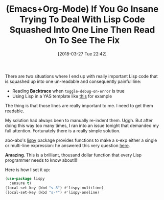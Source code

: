 #+BLOG: wisdomandwonder
#+POSTID: 10755
#+ORG2BLOG:
#+DATE: [2018-03-27 Tue 22:42]
#+OPTIONS: toc:nil num:nil todo:nil pri:nil tags:nil ^:nil
#+CATEGORY: Article
#+TAGS: Babel, Emacs, Ide, Lisp, Literate Programming, Programming Language, Reproducible research, elisp, org-mode
#+TITLE: (Emacs+Org-Mode) If You Go Insane Trying To Deal With Lisp Code Squashed Into One Line Then Read On To See The Fix

There are two situations where I end up with really important Lisp code that
is squashed up into one un-readable and consequently painful line:
- Reading *Backtrace* when ~toggle-debug-on-error~ is true
- Using Lisp in a YAS template like [[https://github.com/grettke/help/blob/master/yasnippet/org-mode/sc][this]] for example

The thing is that those lines are really important to me. I need to get them
readable.

My solution had always been to manually re-indent them. Uggh. But after doing this
way too many times, I ran into an issue tonight that demanded my full
attention. Fortunately there is a really simple solution.

#+HTML: <!--more-->

abo-abo's [[https://github.com/abo-abo/lispy][lispy]] package provides functions to make a s-exp either a single or
multi-line expression: he answered this very question [[https://emacs.stackexchange.com/questions/283/command-that-formats-prettifies-elisp-code][here]].

*Amazing*. This is a brilliant, thousand dollar function that every Lisp
programmer needs to know about!!!

Here is how I set it up:

#+name: org_gcr_2018-03-27T22-26-10-05-00_mara_95A60526-407E-4AB3-88EF-7DBE7534E993
#+begin_src emacs-lisp
(use-package lispy
  :ensure t)
(local-set-key (kbd "s-8") #'lispy-multiline)
(local-set-key (kbd "s-*") #'lispy-oneline)
#+end_src
